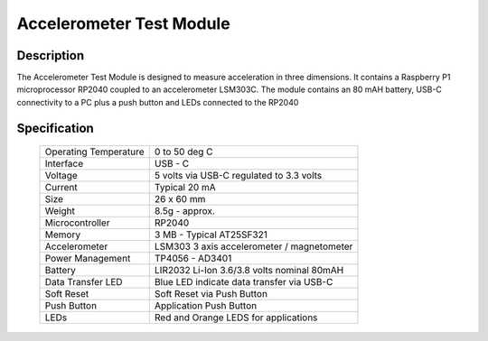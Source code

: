 Accelerometer Test Module
-------------------------

Description
~~~~~~~~~~~

The Accelerometer Test Module is designed to measure acceleration in three dimensions.  It 
contains a Raspberry P1 microprocessor RP2040 coupled to an accelerometer LSM303C.  The module 
contains an 80 mAH battery, USB-C connectivity to a PC plus a push button and LEDs connected 
to the RP2040

.. figure:: images/AccModule.png
    :width: 400
    :align: center
    :alt: Alternative text


Specification
~~~~~~~~~~~~~

        +--------------------------------------+----------------------------------------------+
        | Operating Temperature                | 0 to 50 deg C                                |
        +--------------------------------------+----------------------------------------------+
        | Interface                            | USB - C                                      |
        +--------------------------------------+----------------------------------------------+
        | Voltage                              | 5 volts via USB-C regulated to 3.3 volts     |
        +--------------------------------------+----------------------------------------------+
        | Current                              | Typical 20 mA                                |
        +--------------------------------------+----------------------------------------------+
        | Size                                 | 26 x 60 mm                                   |
        +--------------------------------------+----------------------------------------------+
        | Weight                               | 8.5g - approx.                               |
        +--------------------------------------+----------------------------------------------+
        | Microcontroller                      | RP2040                                       |
        +--------------------------------------+----------------------------------------------+
        | Memory                               | 3 MB  - Typical AT25SF321                    |
        +--------------------------------------+----------------------------------------------+
        | Accelerometer                        | LSM303  3 axis accelerometer / magnetometer  |
        +--------------------------------------+----------------------------------------------+
        | Power Management                     | TP4056  -  AD3401                            |
        +--------------------------------------+----------------------------------------------+
        | Battery                              | LIR2032 Li-Ion 3.6/3.8 volts nominal 80mAH   |
        +--------------------------------------+----------------------------------------------+
        | Data Transfer LED                    | Blue LED indicate data transfer via USB-C    |
        +--------------------------------------+----------------------------------------------+
        | Soft Reset                           | Soft Reset via Push Button                   |
        +--------------------------------------+----------------------------------------------+
        | Push Button                          | Application Push Button                      |
        +--------------------------------------+----------------------------------------------+
        | LEDs                                 | Red and Orange LEDS for applications         |
        +--------------------------------------+----------------------------------------------+




